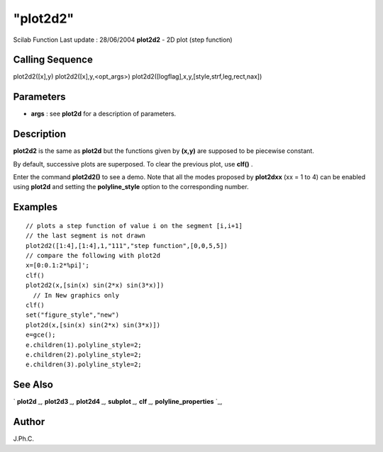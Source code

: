 ====
"plot2d2"
====

Scilab Function Last update : 28/06/2004
**plot2d2** - 2D plot (step function)



Calling Sequence
~~~~~~~~~~~~~~~~

plot2d2([x],y)
plot2d2([x],y,<opt_args>)
plot2d2([logflag],x,y,[style,strf,leg,rect,nax])




Parameters
~~~~~~~~~~


+ **args** : see **plot2d** for a description of parameters.




Description
~~~~~~~~~~~

**plot2d2** is the same as **plot2d** but the functions given by
**(x,y)** are supposed to be piecewise constant.

By default, successive plots are superposed. To clear the previous
plot, use **clf()** .

Enter the command **plot2d2()** to see a demo. Note that all the modes
proposed by **plot2dxx** (xx = 1 to 4) can be enabled using **plot2d**
and setting the **polyline_style** option to the corresponding number.



Examples
~~~~~~~~


::

    
    
    // plots a step function of value i on the segment [i,i+1]
    // the last segment is not drawn
    plot2d2([1:4],[1:4],1,"111","step function",[0,0,5,5])
    // compare the following with plot2d
    x=[0:0.1:2*%pi]';
    clf()
    plot2d2(x,[sin(x) sin(2*x) sin(3*x)])
      // In New graphics only
    clf()
    set("figure_style","new")
    plot2d(x,[sin(x) sin(2*x) sin(3*x)])
    e=gce();
    e.children(1).polyline_style=2;
    e.children(2).polyline_style=2;
    e.children(3).polyline_style=2;
    
      




See Also
~~~~~~~~

` **plot2d** `_,` **plot2d3** `_,` **plot2d4** `_,` **subplot** `_,`
**clf** `_,` **polyline_properties** `_,



Author
~~~~~~

J.Ph.C.

.. _
      : ://./graphics/plot2d4.htm
.. _
      : ://./graphics/plot2d.htm
.. _
      : ://./graphics/plot2d3.htm
.. _
      : ://./graphics/subplot.htm
.. _
      : ://./graphics/polyline_properties.htm
.. _
      : ://./graphics/clf.htm


